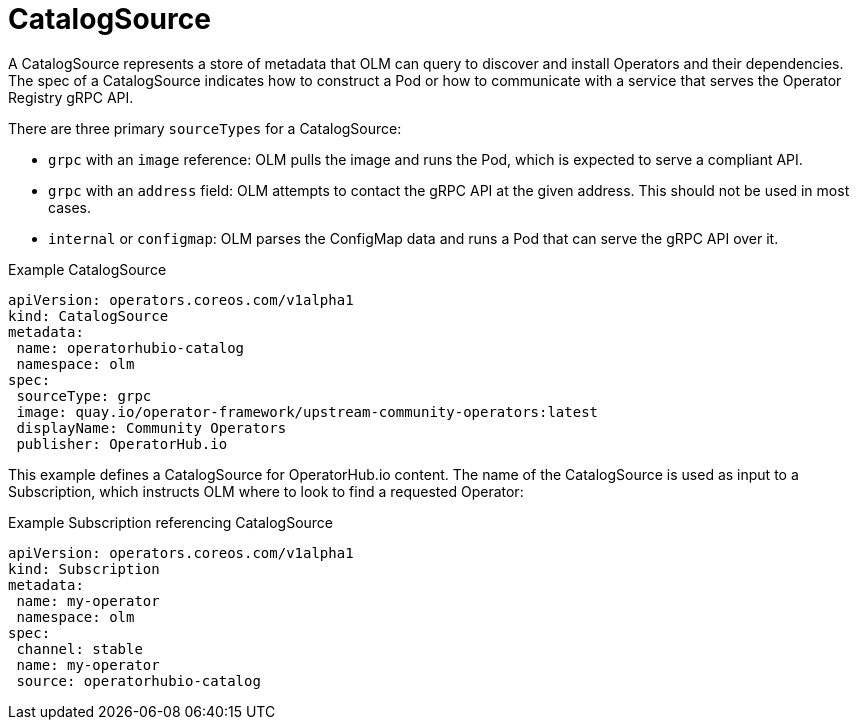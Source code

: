 // Module included in the following assemblies:
//
// * operators/understanding_olm/olm-understanding-olm.adoc

[id="olm-catalogsource_{context}"]
= CatalogSource

A CatalogSource represents a store of metadata that OLM can query to discover
and install Operators and their dependencies. The spec of a CatalogSource
indicates how to construct a Pod or how to communicate with a service that
serves the Operator Registry gRPC API.

There are three primary `sourceTypes` for a CatalogSource:

* `grpc` with an `image` reference: OLM pulls the image and runs the Pod, which is expected to serve a compliant API.
* `grpc` with an `address` field: OLM attempts to contact the gRPC API at the given address. This should not be used in most cases.
* `internal` or `configmap`: OLM parses the ConfigMap data and runs a Pod that can serve the gRPC API over it.

.Example CatalogSource
[source,yaml]
----
apiVersion: operators.coreos.com/v1alpha1
kind: CatalogSource
metadata:
 name: operatorhubio-catalog
 namespace: olm
spec:
 sourceType: grpc
 image: quay.io/operator-framework/upstream-community-operators:latest
 displayName: Community Operators
 publisher: OperatorHub.io
----

This example defines a CatalogSource for OperatorHub.io content. The name of
the CatalogSource is used as input to a Subscription, which instructs OLM where
to look to find a requested Operator:

.Example Subscription referencing CatalogSource
[source,yaml]
----
apiVersion: operators.coreos.com/v1alpha1
kind: Subscription
metadata:
 name: my-operator
 namespace: olm
spec:
 channel: stable
 name: my-operator
 source: operatorhubio-catalog
----
